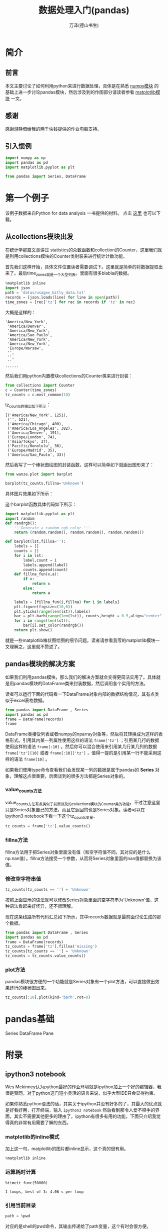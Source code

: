 #+LATEX_CLASS: book
#+LATEX_CLASS_OPTIONS:[11pt,oneside]
#+LATEX_HEADER: \usepackage{book}

#+TITLE: 数据处理入门(pandas)
#+AUTHOR: 万泽(德山书生)
#+CREATOR: wanze(<a href="mailto:a358003542@163.com">a358003542@163.com</a>)
#+DESCRIPTION: 制作者邮箱：a358003542@gmail.com


* 简介
** 前言
本文主要讨论了如何利用python来进行数据处理，具体是在熟悉 [[file:numpy模块.html][numpy模块]] 的基础上进一步讨论pandas模块，然后涉及到的作图部分请读者参看 [[file:matplotlib模块.html][matplotlib模块]] 一文。

** 感谢
感谢游静借给我的两千块钱提供的作业电脑支持。


** 引入惯例
#+BEGIN_SRC python
import numpy as np
import pandas as pd
import matplotlib.pyplot as plt

from pandas import Series, DataFrame
#+END_SRC



* 第一个例子
该例子数据来自Python for data analysis 一书提供的材料。 点击 [[file:backups/usagov_bitly_data.txt][这里]] 也可以下载。

** 从collections模块出发
在统计学那篇文章讲过 statistics的众数函数和collection的Counter，这里我们就是利用collections模块的Counter类封装来进行统计计数功能。

首先我们这样开始，具体文件位置读者需要调试下。这里就是简单的将数据提取出来了。最后time_zones就是一个大型列表。里面有很多blabla的数据。
#+BEGIN_SRC python
%matplotlib inline
import json
path = 'datas/usagov_bitly_data.txt'
records = [json.loads(line) for line in open(path)]
time_zones = [rec['tz'] for rec in records if 'tz' in rec]
#+END_SRC

大概是这样的：
#+BEGIN_EXAMPLE
'America/New_York',
 'America/Denver',
 'America/New_York',
 'America/Sao_Paulo',
 'America/New_York',
 'America/New_York',
 'Europe/Warsaw',
 '',
 '',
 ''
......
#+END_EXAMPLE

然后我们用python内置模块collections的Counter类来进行封装：
#+BEGIN_SRC python
from collections import Counter
c = Counter(time_zones)
tz_counts = c.most_common(10)
#+END_SRC

tz_counts的输出如下所示：
#+BEGIN_EXAMPLE
[('America/New_York', 1251),
 ('', 521),
 ('America/Chicago', 400),
 ('America/Los_Angeles', 382),
 ('America/Denver', 191),
 ('Europe/London', 74),
 ('Asia/Tokyo', 37),
 ('Pacific/Honolulu', 36),
 ('Europe/Madrid', 35),
 ('America/Sao_Paulo', 33)]
#+END_EXAMPLE

然后我写了一个棒状图绘图的封装函数，这样可以简单如下就画出图形来了：
#+BEGIN_SRC python
from wanze.plot import barplot

barplot(tz_counts,fillna='Unknown')
#+END_SRC

具体图片效果如下所示：
[[file:images/棒状图计数统计.png]]

这个barplot函数具体代码如下所示：
#+BEGIN_SRC python
import matplotlib.pyplot as plt
import random
def randrgb():
    '''Generate a random rgb color.'''
    return (random.random(), random.random(), random.random())

def barplot(lst,fillna=''):
    labels = []
    counts = []
    for i in lst:
        label,count = i
        labels.append(label)
        counts.append(count)
    def fillna_fun(x,a):
        if x:
            return x
        else:
            return a

    labels = [fillna_fun(i,fillna) for i in labels]
    plt.figure(figsize=(10,6))
    plt.yticks(range(len(lst)),labels)
    bar = plt.barh(range(len(lst)), counts,height = 0.5,align="center", linewidth = 5)
    for i in range(len(lst)):
        bar[i].set_color(randrgb())
    return plt.show()
#+END_SRC

就是一些matplotlib棒状图绘图的细节问题，读者请参看我写的matplotlib模块一文理解之，这里就不赘述了。



** pandas模块的解决方案
如果我们利用pandas模块，那么我们的解决方案就会变得更简洁实用了。具体就是用pandas模块的DataFrame类来封装数据，然后调用各个实用的方法。

读者可以运行下面的代码看一下DataFrame对象内部的数据结构情况，其有点类似于excel表格数据。
#+BEGIN_SRC python
from pandas import DataFrame , Series
import pandas as pd
frame = DataFrame(records)
frame
#+END_SRC

DataFrame类接受列表或者numpy的nparray对象等，然后将其转换成为这样的表格形式。引用其内某一列属性使用这样的语法 ~frame['tz']~ ；引用某几行的数据使用这样的语法 ~frame[:10]~ 。然后你可以混合使用来引用某几行某几列的数据 ~frame['tz'][10]~ 或者 ~frame[:10]['tz']~ ，值得一提的是引用某一行不能采用这样的语法 ~frame[10]~ 。

如果我们使用type命令查看我们会发现某一列的数据是属于pandas的 *Series* 对象，理解这点很重要，后面谈到的很多方法都是Series对象的。

*** value_counts方法
value_counts方法有点类似于前面谈及的collections模块的Counter类的功能，不过注意这里只是Series对象自己的方法，而且它返回的也是Series对象。读者可以在ipython3 notebook下看一下这个tz_counts变量、
#+BEGIN_SRC python
tz_counts = frame['tz'].value_counts()
#+END_SRC

*** fillna方法
fillna方法用于把Series对象里面没有值（和空字符值不同，其对应的是什么np.nan值）。fillna方法接受一个参数，从而将Series对象里面的nan值都替换为该值。

*** 修改空字符串值
#+BEGIN_SRC python
tz_counts[tz_counts == ''] = 'Unknown'
#+END_SRC
按照上面显示的语法就可以修改Series对象里面的空字符串为'Unknown'值，这种语法看起来好怪异，还不很理解。

现在这条线路所有代码汇总如下所示，其中records数据就是最前面讨论生成的那个数据。
#+BEGIN_SRC python
from pandas import DataFrame , Series
import pandas as pd
frame = DataFrame(records)
tz_counts = frame['tz'].fillna('missing')
tz_counts[tz_counts == ''] = 'Unknown'
tz_counts = tz_counts.value_counts()
#+END_SRC

*** plot方法
pandas模块很方便的一个功能就是Series对象有一个plot方法，可以直接做出效果还行的棒状图出来。

#+BEGIN_SRC python
tz_counts[:10].plot(kind='barh',rot=0)
#+END_SRC




* pandas基础
Series
DataFrame
Pane



* 附录
** ipython3 notebook
Wes Mckinney认为python最好的作业环境就是ipython加上一个好的编辑器，我很是赞同，对于python这门短小灵活的语言来说，似乎大型IDE只会显得拘束。

如果你熟悉python语法的话，其实关于ipython并没有好多的了，其最大的优点就是好看好用，打开终端，输入 ~ipython3 notebook~ 然后看到那令人爱不释手的界面，其实不需要其他更多的理由了。ipython有很多有用的功能，下面只介绍我觉得真的非常有用需要了解的东西。

*** matplotlib的inline模式
加上这一句，matplotlib的图片都inline显示，这个真的很有用。
#+BEGIN_SRC python
%matplotlib inline
#+END_SRC

*** 运算耗时计算
#+BEGIN_EXAMPLE
%timeit func(50000)

1 loops, best of 3: 4.06 s per loop
#+END_EXAMPLE

*** 引用当前目录
#+BEGIN_SRC python
path = %pwd
#+END_SRC

对应的是shell的pwd命令，其输出传递给了path变量，这个有时会很方便。



** 参考资料
1. Python for Data Analysis ，作者：Wes McKinney 。 该书所用到的一些材料在这里 [[http://github.com/pydata/pydata-book]]



